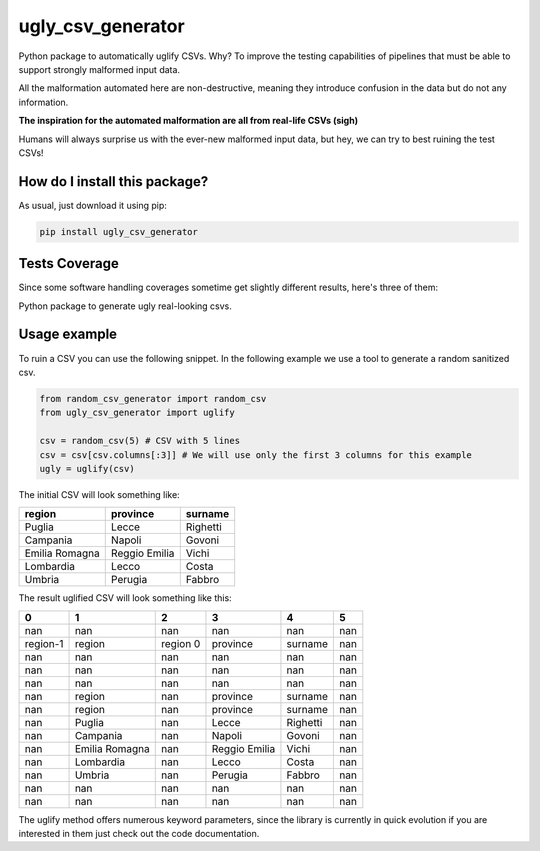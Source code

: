 ugly_csv_generator
=========================================================================================
|travis| |sonar_quality| |sonar_maintainability| |codacy|
|code_climate_maintainability| |pip| |downloads|

Python package to automatically uglify CSVs. Why?
To improve the testing capabilities of pipelines that
must be able to support strongly malformed input data.

All the malformation automated here are non-destructive,
meaning they introduce confusion in the data but do not
any information.

**The inspiration for the automated malformation are
all from real-life CSVs (sigh)**

Humans will always surprise us with the ever-new
malformed input data, but hey, we can try to best
ruining the test CSVs!

How do I install this package?
----------------------------------------------
As usual, just download it using pip:

.. code:: shell

    pip install ugly_csv_generator

Tests Coverage
----------------------------------------------
Since some software handling coverages sometime
get slightly different results, here's three of them:

|coveralls| |sonar_coverage| |code_climate_coverage|

Python package to generate ugly real-looking csvs.

Usage example
-----------------------------------
To ruin a CSV you can use the following snippet.
In the following example we use a tool to generate
a random sanitized csv.

.. code:: Python

    from random_csv_generator import random_csv
    from ugly_csv_generator import uglify

    csv = random_csv(5) # CSV with 5 lines
    csv = csv[csv.columns[:3]] # We will use only the first 3 columns for this example
    ugly = uglify(csv)

The initial CSV will look something like:

+----------------+---------------+-----------+
| region         | province      | surname   |
+================+===============+===========+
| Puglia         | Lecce         | Righetti  |
+----------------+---------------+-----------+
| Campania       | Napoli        | Govoni    |
+----------------+---------------+-----------+
| Emilia Romagna | Reggio Emilia | Vichi     |
+----------------+---------------+-----------+
| Lombardia      | Lecco         | Costa     |
+----------------+---------------+-----------+
| Umbria         | Perugia       | Fabbro    |
+----------------+---------------+-----------+

The result uglified CSV will look something like this:

+----------+----------------+----------+---------------+----------+-----+
| 0        | 1              | 2        | 3             | 4        |   5 |
+==========+================+==========+===============+==========+=====+
| nan      | nan            | nan      | nan           | nan      | nan |
+----------+----------------+----------+---------------+----------+-----+
| region-1 | region         | region 0 | province      | surname  | nan |
+----------+----------------+----------+---------------+----------+-----+
| nan      | nan            | nan      | nan           | nan      | nan |
+----------+----------------+----------+---------------+----------+-----+
| nan      | nan            | nan      | nan           | nan      | nan |
+----------+----------------+----------+---------------+----------+-----+
| nan      | nan            | nan      | nan           | nan      | nan |
+----------+----------------+----------+---------------+----------+-----+
| nan      | region         | nan      | province      | surname  | nan |
+----------+----------------+----------+---------------+----------+-----+
| nan      | region         | nan      | province      | surname  | nan |
+----------+----------------+----------+---------------+----------+-----+
| nan      | Puglia         | nan      | Lecce         | Righetti | nan |
+----------+----------------+----------+---------------+----------+-----+
| nan      | Campania       | nan      | Napoli        | Govoni   | nan |
+----------+----------------+----------+---------------+----------+-----+
| nan      | Emilia Romagna | nan      | Reggio Emilia | Vichi    | nan |
+----------+----------------+----------+---------------+----------+-----+
| nan      | Lombardia      | nan      | Lecco         | Costa    | nan |
+----------+----------------+----------+---------------+----------+-----+
| nan      | Umbria         | nan      | Perugia       | Fabbro   | nan |
+----------+----------------+----------+---------------+----------+-----+
| nan      | nan            | nan      | nan           | nan      | nan |
+----------+----------------+----------+---------------+----------+-----+
| nan      | nan            | nan      | nan           | nan      | nan |
+----------+----------------+----------+---------------+----------+-----+

The uglify method offers numerous keyword parameters,
since the library is currently in quick evolution
if you are interested in them just check out the
code documentation.


.. |travis| image:: https://travis-ci.org/LucaCappelletti94/ugly_csv_generator.png
   :target: https://travis-ci.org/LucaCappelletti94/ugly_csv_generator
   :alt: Travis CI build

.. |sonar_quality| image:: https://sonarcloud.io/api/project_badges/measure?project=LucaCappelletti94_ugly_csv_generator&metric=alert_status
    :target: https://sonarcloud.io/dashboard/index/LucaCappelletti94_ugly_csv_generator
    :alt: SonarCloud Quality

.. |sonar_maintainability| image:: https://sonarcloud.io/api/project_badges/measure?project=LucaCappelletti94_ugly_csv_generator&metric=sqale_rating
    :target: https://sonarcloud.io/dashboard/index/LucaCappelletti94_ugly_csv_generator
    :alt: SonarCloud Maintainability

.. |sonar_coverage| image:: https://sonarcloud.io/api/project_badges/measure?project=LucaCappelletti94_ugly_csv_generator&metric=coverage
    :target: https://sonarcloud.io/dashboard/index/LucaCappelletti94_ugly_csv_generator
    :alt: SonarCloud Coverage

.. |coveralls| image:: https://coveralls.io/repos/github/LucaCappelletti94/ugly_csv_generator/badge.svg?branch=master
    :target: https://coveralls.io/github/LucaCappelletti94/ugly_csv_generator?branch=master
    :alt: Coveralls Coverage

.. |pip| image:: https://badge.fury.io/py/ugly-csv-generator.svg
    :target: https://badge.fury.io/py/ugly-csv-generator
    :alt: Pypi project

.. |downloads| image:: https://pepy.tech/badge/ugly-csv-generator
    :target: https://pepy.tech/badge/ugly-csv-generator
    :alt: Pypi total project downloads

.. |codacy| image:: https://api.codacy.com/project/badge/Grade/8fc44d07742a47c1b77123b532f6f264
    :target: https://www.codacy.com/manual/LucaCappelletti94/ugly_csv_generator?utm_source=github.com&amp;utm_medium=referral&amp;utm_content=LucaCappelletti94/ugly_csv_generator&amp;utm_campaign=Badge_Grade
    :alt: Codacy Maintainability

.. |code_climate_maintainability| image:: https://api.codeclimate.com/v1/badges/43f6565c8e36fd609252/maintainability
    :target: https://codeclimate.com/github/LucaCappelletti94/ugly_csv_generator/maintainability
    :alt: Maintainability

.. |code_climate_coverage| image:: https://api.codeclimate.com/v1/badges/43f6565c8e36fd609252/test_coverage
    :target: https://codeclimate.com/github/LucaCappelletti94/ugly_csv_generator/test_coverage
    :alt: Code Climate Coverate
